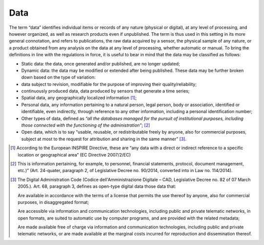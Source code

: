 Data
====

The term “data” identifies individual items or records of any nature
(physical or digital), at any level of processing, and however
organized, as well as research products even if unpublished. The term is
thus used in this setting in its more general connotation, and refers to
publications, the raw data acquired by a sensor, the physical sample of
any nature, or a product obtained from any analysis on the data at any
level of processing, whether automatic or manual. To bring the
definitions in line with the regulations in force, it is useful to bear
in mind that the data may be classified as follows:

-  Static data: the data, once generated and/or published, are no longer
   updated;

-  Dynamic data: the data may be modified or extended after being
   published. These data may be further broken down based on the type of
   variation:

-  data subject to revision, modifiable for the purpose of improving
   their quality/reliability;

-  continuously produced data, data produced by sensors that generate a
   time series;

-  Spatial data, any geographically localized information [1]_;

-  Personal data, any information pertaining to a natural person, legal
   person, body or association, identified or identifiable, even
   indirectly, through reference to any other information, including a
   personal identification number;

-  Other types of data, defined as *“all the databases managed for the
   pursuit of institutional purposes, including those connected with the
   functioning of the administration”*; [2]_

-  Open data, which is to say “usable, reusable, or redistributable
   freely by anyone, also for commercial purposes, subject at most to
   the request for attribution and sharing in the same manner” [3]_.

.. [1]
   According to the European INSPIRE Directive, these are “any data with
   a direct or indirect reference to a specific location or geographical
   area” (EC Directive 2007/2/EC)

.. [2]
   This is information pertaining, for example, to personnel, financial
   statements, protocol, document management, etc.)” (Art. 24-quater,
   paragraph 2, of Legislative Decree no. 90/2014, converted into in Law
   no. 114/2014).

.. [3]
   The Digital Administration Code (Codice dell'Amministrazione Digitale
   – CAD, Legislative Decree no. 82 of 07 March 2005.). Art. 68,
   paragraph 3, defines as open-type digital data those data that:

   Are available in accordance with the terms of a license that permits
   the use thereof by anyone, also for commercial purposes, in
   disaggregated format;

   Are accessible via information and communication technologies,
   including public and private telematic networks, in open formats, are
   suited to automatic use by computer programs, and are provided with
   the related metadata;

   Are made available free of charge via information and communication
   technologies, including public and private telematic networks, or are
   made available at the marginal costs incurred for reproduction and
   dissemination thereof.
